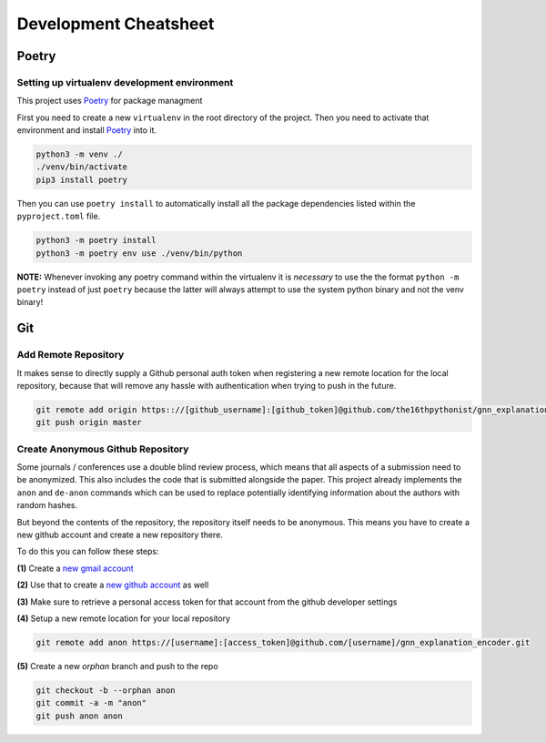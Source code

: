 ======================
Development Cheatsheet
======================

Poetry
======

Setting up virtualenv development environment
---------------------------------------------

This project uses Poetry_ for package managment

First you need to create a new ``virtualenv`` in the root directory of the project. Then you need to
activate that environment and install Poetry_ into it.

.. code-block:: shell

    python3 -m venv ./
    ./venv/bin/activate
    pip3 install poetry

Then you can use ``poetry install`` to automatically install all the package dependencies listed within the
``pyproject.toml`` file.

.. code-block:: shell

    python3 -m poetry install
    python3 -m poetry env use ./venv/bin/python

**NOTE:** Whenever invoking any poetry command within the virtualenv it is
*necessary* to use the the format ``python -m poetry`` instead of just ``poetry`` because the latter will
always attempt to use the system python binary and not the venv binary!

.. _Poetry: https://python-poetry.org/


Git
===

Add Remote Repository
---------------------

It makes sense to directly supply a Github personal auth token when registering a new remote location for
the local repository, because that will remove any hassle with authentication when trying to push in the
future.

.. code-block:: shell

    git remote add origin https:://[github_username]:[github_token]@github.com/the16thpythonist/gnn_explanation_encoder.git
    git push origin master


Create Anonymous Github Repository
----------------------------------

Some journals / conferences use a double blind review process, which means that all aspects of a submission
need to be anonymized. This also includes the code that is submitted alongside the paper. This project
already implements the ``anon`` and ``de-anon`` commands which can be used to replace potentially identifying
information about the authors with random hashes.

But beyond the contents of the repository, the repository itself needs to be anonymous. This means you have
to create a new github account and create a new repository there.

To do this you can follow these steps:

**(1)** Create a `new gmail account`_

**(2)** Use that to create a `new github account`_ as well

**(3)** Make sure to retrieve a personal access token for that account from the github developer settings

**(4)** Setup a new remote location for your local repository

.. code-block:: shell

    git remote add anon https://[username]:[access_token]@github.com/[username]/gnn_explanation_encoder.git

**(5)** Create a new *orphan* branch and push to the repo

.. code-block:: shell

    git checkout -b --orphan anon
    git commit -a -m "anon"
    git push anon anon


.. _new gmail account: https://accounts.google.com/signup/v2/webcreateaccount?flowName=GlifWebSignIn&flowEntry=SignUp
.. _new github account: https://github.com/join
